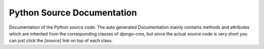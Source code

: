 ===========================
Python Source Documentation
===========================

Documentation of the Python source code.
The auto generated Documentation mainly contains methods and attributes
which are inherited from the corresponding classes of `django-cms`,
but since the actual source code is very short you can just click the
`[source]` link on top of each class.

.. autopackagesummary:: covid19_data_analyzer
   :toctree: api
   :template: autosummary/module.rst
